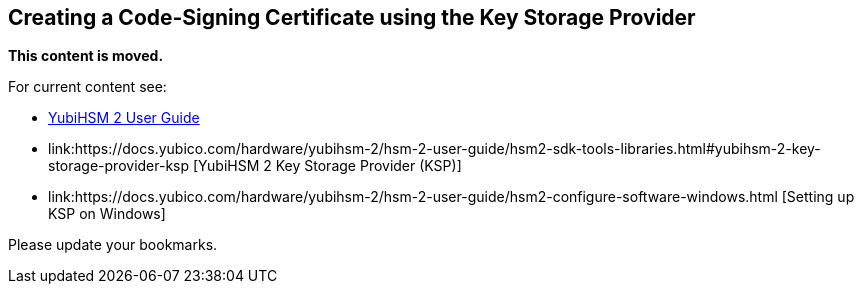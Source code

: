 == Creating a Code-Signing Certificate using the Key Storage Provider

**This content is moved.**

For current content see: 

- link:https://docs.yubico.com/hardware/yubihsm-2/hsm-2-user-guide/index.html[YubiHSM 2 User Guide]

- link:https://docs.yubico.com/hardware/yubihsm-2/hsm-2-user-guide/hsm2-sdk-tools-libraries.html#yubihsm-2-key-storage-provider-ksp [YubiHSM 2 Key Storage Provider (KSP)]

- link:https://docs.yubico.com/hardware/yubihsm-2/hsm-2-user-guide/hsm2-configure-software-windows.html [Setting up KSP on Windows]


Please update your bookmarks.